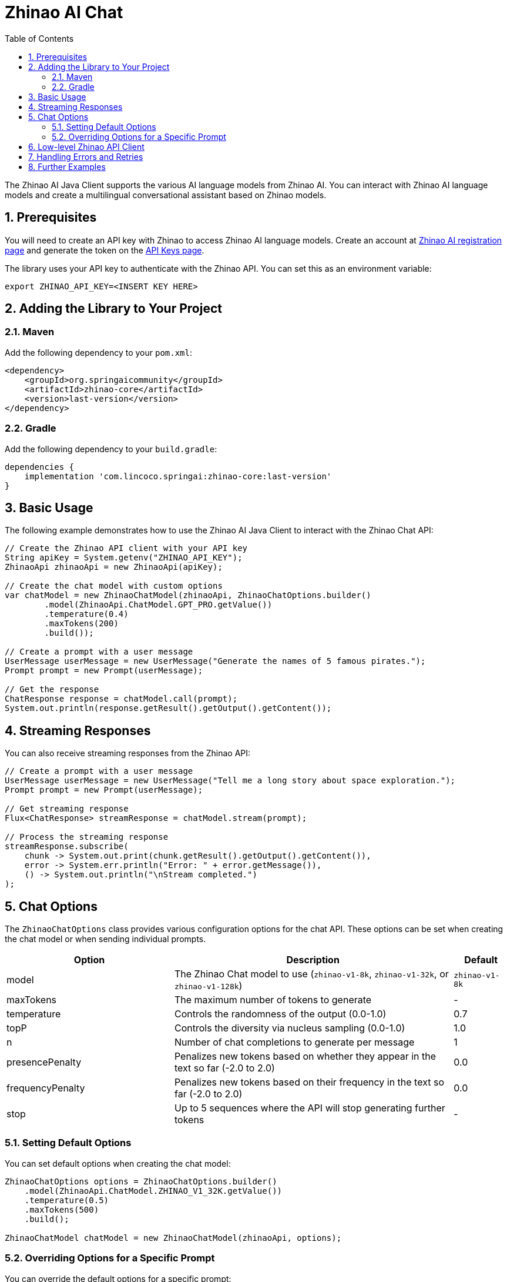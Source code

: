 = Zhinao AI Chat
:page-title: Zhinao AI Chat
:toc: left
:tabsize: 2
:sectnums:

The Zhinao AI Java Client supports the various AI language models from Zhinao AI. You can interact with Zhinao AI language models and create a multilingual conversational assistant based on Zhinao models.

== Prerequisites

You will need to create an API key with Zhinao to access Zhinao AI language models.
Create an account at https://ai.360.com/platform[Zhinao AI registration page] and generate the token on the https://ai.360.com/platform/keys[API Keys page].

The library uses your API key to authenticate with the Zhinao API. You can set this as an environment variable:

[source,shell]
----
export ZHINAO_API_KEY=<INSERT KEY HERE>
----

== Adding the Library to Your Project

=== Maven

Add the following dependency to your `pom.xml`:

[source,xml]
----
<dependency>
    <groupId>org.springaicommunity</groupId>
    <artifactId>zhinao-core</artifactId>
    <version>last-version</version>
</dependency>
----

=== Gradle

Add the following dependency to your `build.gradle`:

[source,groovy]
----
dependencies {
    implementation 'com.lincoco.springai:zhinao-core:last-version'
}
----

== Basic Usage

The following example demonstrates how to use the Zhinao AI Java Client to interact with the Zhinao Chat API:

[source,java]
----
// Create the Zhinao API client with your API key
String apiKey = System.getenv("ZHINAO_API_KEY");
ZhinaoApi zhinaoApi = new ZhinaoApi(apiKey);

// Create the chat model with custom options
var chatModel = new ZhinaoChatModel(zhinaoApi, ZhinaoChatOptions.builder()
        .model(ZhinaoApi.ChatModel.GPT_PRO.getValue())
        .temperature(0.4)
        .maxTokens(200)
        .build());

// Create a prompt with a user message
UserMessage userMessage = new UserMessage("Generate the names of 5 famous pirates.");
Prompt prompt = new Prompt(userMessage);

// Get the response
ChatResponse response = chatModel.call(prompt);
System.out.println(response.getResult().getOutput().getContent());
----

== Streaming Responses

You can also receive streaming responses from the Zhinao API:

[source,java]
----
// Create a prompt with a user message
UserMessage userMessage = new UserMessage("Tell me a long story about space exploration.");
Prompt prompt = new Prompt(userMessage);

// Get streaming response
Flux<ChatResponse> streamResponse = chatModel.stream(prompt);

// Process the streaming response
streamResponse.subscribe(
    chunk -> System.out.print(chunk.getResult().getOutput().getContent()),
    error -> System.err.println("Error: " + error.getMessage()),
    () -> System.out.println("\nStream completed.")
);
----

== Chat Options

The `ZhinaoChatOptions` class provides various configuration options for the chat API. These options can be set when creating the chat model or when sending individual prompts.

[cols="3,5,1", stripes=even]
|====
| Option | Description | Default

| model | The Zhinao Chat model to use (`zhinao-v1-8k`, `zhinao-v1-32k`, or `zhinao-v1-128k`) | `zhinao-v1-8k`
| maxTokens | The maximum number of tokens to generate | -
| temperature | Controls the randomness of the output (0.0-1.0) | 0.7
| topP | Controls the diversity via nucleus sampling (0.0-1.0) | 1.0
| n | Number of chat completions to generate per message | 1
| presencePenalty | Penalizes new tokens based on whether they appear in the text so far (-2.0 to 2.0) | 0.0
| frequencyPenalty | Penalizes new tokens based on their frequency in the text so far (-2.0 to 2.0) | 0.0
| stop | Up to 5 sequences where the API will stop generating further tokens | -
|====

=== Setting Default Options

You can set default options when creating the chat model:

[source,java]
----
ZhinaoChatOptions options = ZhinaoChatOptions.builder()
    .model(ZhinaoApi.ChatModel.ZHINAO_V1_32K.getValue())
    .temperature(0.5)
    .maxTokens(500)
    .build();

ZhinaoChatModel chatModel = new ZhinaoChatModel(zhinaoApi, options);
----

=== Overriding Options for a Specific Prompt

You can override the default options for a specific prompt:

[source,java]
----
ChatResponse response = chatModel.call(
    new Prompt(
        "Generate the names of 5 famous pirates.",
        ZhinaoChatOptions.builder()
            .model(ZhinaoApi.ChatModel.GPT_PRO.getValue())
            .temperature(0.8)
            .build()
    ));
----

== Low-level Zhinao API Client

The `ZhinaoApi` provides a lightweight Java client for the https://platform.zhinao.cn/docs/api-reference[Zhinao AI API].

Here's an example of using the API directly:

[source,java]
----
ZhinaoApi zhinaoApi = new ZhinaoApi(System.getenv("ZHINAO_API_KEY"));

ChatCompletionMessage chatCompletionMessage =
    new ChatCompletionMessage("Hello world", Role.USER);

// Synchronous request
ResponseEntity<ChatCompletion> response = zhinaoApi.chatCompletionEntity(
    new ChatCompletionRequest(List.of(chatCompletionMessage), 
        ZhinaoApi.ChatModel.GPT_PRO.getValue(), 0.7, false));

// Streaming request
Flux<ChatCompletionChunk> streamResponse = zhinaoApi.chatCompletionStream(
    new ChatCompletionRequest(List.of(chatCompletionMessage), 
        ZhinaoApi.ChatModel.GPT_PRO.getValue(), 0.7, true));
----

== Handling Errors and Retries

The Zhinao AI Java Client includes a retry mechanism to handle transient errors. By default, it uses a retry template with exponential backoff.

You can customize the retry behavior by providing your own `RetryTemplate`:

[source,java]
----
// Create a custom retry template
RetryTemplate retryTemplate = RetryUtils.getRetryTemplate(
    10,                   // maxAttempts
    2000,                 // initialInterval (ms)
    5,                    // multiplier
    180000,               // maxInterval (ms)
    false,                // retryClientErrors
    new int[]{},          // excludeStatusCodes
    new int[]{500, 502}   // includeStatusCodes
);

// Create the function callback resolver
FunctionCallbackResolver functionCallbackResolver = new FunctionCallbackResolver();

// Create the chat model with custom retry behavior
ZhinaoChatModel chatModel = new ZhinaoChatModel(
    zhinaoApi, 
    options, 
    functionCallbackResolver, 
    retryTemplate
);
----

== Further Examples

For more advanced examples, including function calling, refer to the xref:api/chat/functions/zhinao-chat-functions.adoc[Function Calling] documentation.